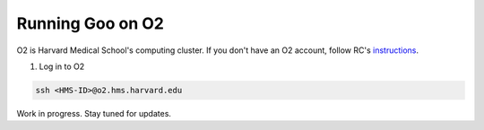 .. _blender_on_O2:

Running Goo on O2
====================

O2 is Harvard Medical School's computing cluster. If you don't have an O2 account, follow RC's `instructions <https://harvardmed.atlassian.net/wiki/spaces/O2/pages/1918304257/How+to+request+or+retain+an+O2+account>`__.

1. Log in to O2

.. code-block:: bash

    ssh <HMS-ID>@o2.hms.harvard.edu


Work in progress. Stay tuned for updates.